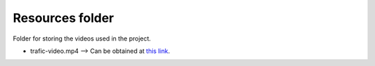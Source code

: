Resources folder
----------------

Folder for storing the videos used in the project.

* trafic-video.mp4 --> Can be obtained at `this link <https://r2---sn-ovgq0oxu-j2ie.googlevideo.com/videoplayback?c=WEB&fvip=4&lmt=1498392133907049&dur=600.769&source=youtube&ratebypass=yes&clen=50877189&id=o-AHV6-sWaUgZiwucFkDLLoTWe3N3Ew0JVpws7izxHiHOl&ip=173.208.91.188&pl=16&ipbits=0&ei=wrenWt61EJ2i-wOQhJP4BA&signature=2BC59113534BCE4EE76E675B6E9AD98A760CC7C9.656544D2F0C805266C4E22C7B394ED71033F178E&sparams=clen,dur,ei,expire,gir,id,initcwndbps,ip,ipbits,ipbypass,itag,lmt,mime,mip,mm,mn,ms,mv,pcm2cms,pl,ratebypass,requiressl,source&expire=1520962594&itag=18&key=cms1&mime=video%2Fmp4&gir=yes&requiressl=yes&video_id=0WlKMAga7BY&title=2017_06_23_1439+Krydset+Falen+Kl%C3%B8vermosevej&redirect_counter=1&rm=sn-5uad77z&req_id=d7119bdde321a3ee&cms_redirect=yes&ipbypass=yes&mip=130.226.87.142&mm=31&mn=sn-ovgq0oxu-j2ie&ms=au&mt=1520940993&mv=m&pcm2cms=yes>`_.
